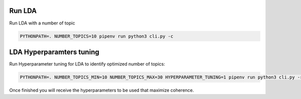 Run LDA
=======

Run LDA with a number of topic

.. code-block:: console

    PYTHONPATH=. NUMBER_TOPICS=10 pipenv run python3 cli.py -c


LDA Hyperparamters tuning
=========================

Run Hyperparameter tuning for LDA to identify optimized number of topics:

.. code-block:: console

    PYTHONPATH=. NUMBER_TOPICS_MIN=10 NUMBER_TOPICS_MAX=30 HYPERPARAMETER_TUNING=1 pipenv run python3 cli.py -r

Once finished you will receive the hyperparameters to be used that maximize coherence.